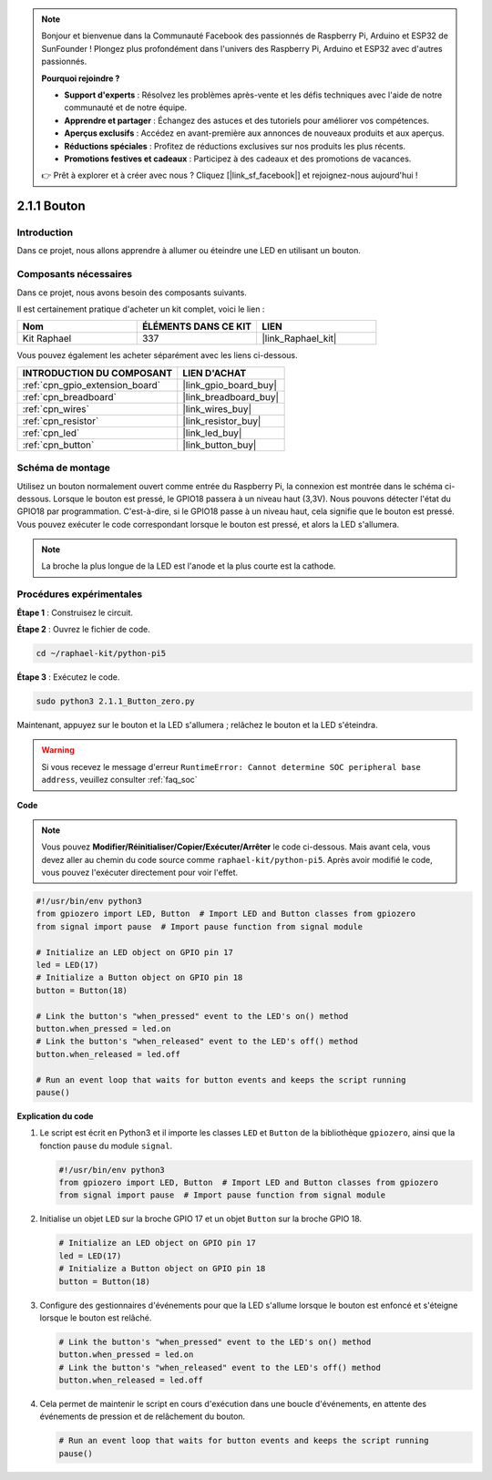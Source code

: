 
.. note::

    Bonjour et bienvenue dans la Communauté Facebook des passionnés de Raspberry Pi, Arduino et ESP32 de SunFounder ! Plongez plus profondément dans l'univers des Raspberry Pi, Arduino et ESP32 avec d'autres passionnés.

    **Pourquoi rejoindre ?**

    - **Support d'experts** : Résolvez les problèmes après-vente et les défis techniques avec l'aide de notre communauté et de notre équipe.
    - **Apprendre et partager** : Échangez des astuces et des tutoriels pour améliorer vos compétences.
    - **Aperçus exclusifs** : Accédez en avant-première aux annonces de nouveaux produits et aux aperçus.
    - **Réductions spéciales** : Profitez de réductions exclusives sur nos produits les plus récents.
    - **Promotions festives et cadeaux** : Participez à des cadeaux et des promotions de vacances.

    👉 Prêt à explorer et à créer avec nous ? Cliquez [|link_sf_facebook|] et rejoignez-nous aujourd'hui !

.. _2.1.1_py_pi5:

2.1.1 Bouton
=================

Introduction
--------------------

Dans ce projet, nous allons apprendre à allumer ou éteindre une LED en utilisant un bouton.

Composants nécessaires
--------------------------------

Dans ce projet, nous avons besoin des composants suivants. 

.. image:: ../python_pi5/img/2.1.1_Button_list.png

Il est certainement pratique d'acheter un kit complet, voici le lien : 

.. list-table::
    :widths: 20 20 20
    :header-rows: 1

    *   - Nom	
        - ÉLÉMENTS DANS CE KIT
        - LIEN
    *   - Kit Raphael
        - 337
        - |link_Raphael_kit|

Vous pouvez également les acheter séparément avec les liens ci-dessous.

.. list-table::
    :widths: 30 20
    :header-rows: 1

    *   - INTRODUCTION DU COMPOSANT
        - LIEN D'ACHAT

    *   - :ref:`cpn_gpio_extension_board`
        - |link_gpio_board_buy|
    *   - :ref:`cpn_breadboard`
        - |link_breadboard_buy|
    *   - :ref:`cpn_wires`
        - |link_wires_buy|
    *   - :ref:`cpn_resistor`
        - |link_resistor_buy|
    *   - :ref:`cpn_led`
        - |link_led_buy|
    *   - :ref:`cpn_button`
        - |link_button_buy|

Schéma de montage
---------------------

Utilisez un bouton normalement ouvert comme entrée du Raspberry Pi, la connexion est montrée dans le schéma ci-dessous. Lorsque le bouton est pressé, le GPIO18 passera à un niveau haut (3,3V). Nous pouvons détecter l'état du GPIO18 par programmation. C'est-à-dire, si le GPIO18 passe à un niveau haut, cela signifie que le bouton est pressé. Vous pouvez exécuter le code correspondant lorsque le bouton est pressé, et alors la LED s'allumera.

.. note::
    La broche la plus longue de la LED est l'anode et la plus courte est la cathode.

.. image:: ../python_pi5/img/2.1.1_Button_schematic_1.png


.. image:: ../python_pi5/img/2.1.1_Button_schematic_2.png

Procédures expérimentales
-------------------------------

**Étape 1** : Construisez le circuit.

.. image:: ../python_pi5/img/2.1.1_Button_circuit.png

**Étape 2** : Ouvrez le fichier de code.

.. raw:: html

   <run></run>

.. code-block:: 

    cd ~/raphael-kit/python-pi5

**Étape 3** : Exécutez le code.

.. raw:: html

   <run></run>

.. code-block:: 

    sudo python3 2.1.1_Button_zero.py

Maintenant, appuyez sur le bouton et la LED s'allumera ; relâchez le bouton et la LED s'éteindra.

.. warning::

    Si vous recevez le message d'erreur ``RuntimeError: Cannot determine SOC peripheral base address``, veuillez consulter :ref:`faq_soc`

**Code**

.. note::

    Vous pouvez **Modifier/Réinitialiser/Copier/Exécuter/Arrêter** le code ci-dessous. Mais avant cela, vous devez aller au chemin du code source comme ``raphael-kit/python-pi5``. Après avoir modifié le code, vous pouvez l'exécuter directement pour voir l'effet.


.. raw:: html

    <run></run>

.. code-block:: python

   #!/usr/bin/env python3
   from gpiozero import LED, Button  # Import LED and Button classes from gpiozero
   from signal import pause  # Import pause function from signal module

   # Initialize an LED object on GPIO pin 17
   led = LED(17)
   # Initialize a Button object on GPIO pin 18
   button = Button(18)

   # Link the button's "when_pressed" event to the LED's on() method
   button.when_pressed = led.on
   # Link the button's "when_released" event to the LED's off() method
   button.when_released = led.off

   # Run an event loop that waits for button events and keeps the script running
   pause()


**Explication du code**

#. Le script est écrit en Python3 et il importe les classes ``LED`` et ``Button`` de la bibliothèque ``gpiozero``, ainsi que la fonction ``pause`` du module ``signal``.

   .. code-block:: python

       #!/usr/bin/env python3
       from gpiozero import LED, Button  # Import LED and Button classes from gpiozero
       from signal import pause  # Import pause function from signal module

#. Initialise un objet ``LED`` sur la broche GPIO 17 et un objet ``Button`` sur la broche GPIO 18.

   .. code-block:: python

       # Initialize an LED object on GPIO pin 17
       led = LED(17)
       # Initialize a Button object on GPIO pin 18
       button = Button(18)

#. Configure des gestionnaires d'événements pour que la LED s'allume lorsque le bouton est enfoncé et s'éteigne lorsque le bouton est relâché.

   .. code-block:: python

       # Link the button's "when_pressed" event to the LED's on() method
       button.when_pressed = led.on
       # Link the button's "when_released" event to the LED's off() method
       button.when_released = led.off

#. Cela permet de maintenir le script en cours d'exécution dans une boucle d'événements, en attente des événements de pression et de relâchement du bouton.

   .. code-block:: python
       
       # Run an event loop that waits for button events and keeps the script running
       pause()


